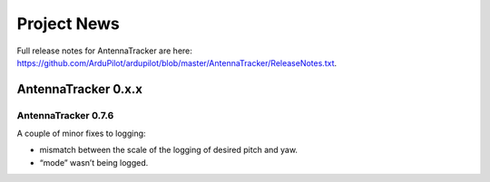 .. _project-news:

============
Project News
============

Full release notes for AntennaTracker are here:
https://github.com/ArduPilot/ardupilot/blob/master/AntennaTracker/ReleaseNotes.txt.

AntennaTracker 0.x.x
====================

AntennaTracker 0.7.6
--------------------

A couple of minor fixes to logging:

-  mismatch between the scale of the logging of desired pitch and yaw.
-  “mode” wasn’t being logged.
